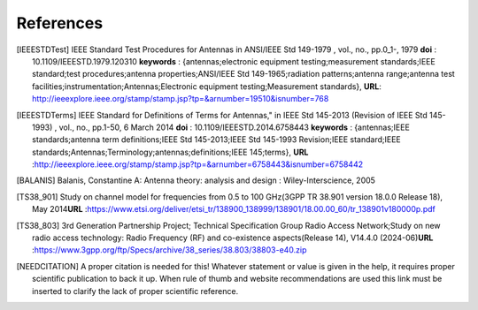.. _sec_references:

*******************************
References
*******************************

.. [IEEESTDTest]
    IEEE Standard Test Procedures for Antennas in ANSI/IEEE Std 149-1979 , vol., no.,
    pp.0_1-, 1979 **doi** : 10.1109/IEEESTD.1979.120310 **keywords** : {antennas;electronic
    equipment testing;measurement standards;IEEE standard;test procedures;antenna
    properties;ANSI/IEEE Std 149-1965;radiation patterns;antenna range;antenna test
    facilities;instrumentation;Antennas;Electronic equipment testing;Measurement standards},
    **URL**: http://ieeexplore.ieee.org/stamp/stamp.jsp?tp=&arnumber=19510&isnumber=768

.. [IEEESTDTerms]
    IEEE Standard for Definitions of Terms for Antennas," in IEEE Std 145-2013 (Revision
    of IEEE Std 145-1993) , vol., no., pp.1-50, 6 March 2014 \
    **doi** : 10.1109/IEEESTD.2014.6758443 \
    **keywords** : {antennas;IEEE standards;antenna term definitions;IEEE Std 145-2013;\
    IEEE Std 145-1993 Revision;IEEE standard;IEEE standards;Antennas;Terminology;antennas;\
    definitions;IEEE 145;terms}, \
    **URL** :\
    http://ieeexplore.ieee.org/stamp/stamp.jsp?tp=&arnumber=6758443&isnumber=6758442

.. [BALANIS]
    Balanis, Constantine A: Antenna theory: analysis and design : Wiley-Interscience, 2005

.. [TS38_901]
    Study on channel model for frequencies from 0.5 to 100 GHz\
    (3GPP TR 38.901 version 18.0.0 Release 18), May 2014\
    **URL** :\
    https://www.etsi.org/deliver/etsi_tr/138900_138999/138901/18.00.00_60/tr_138901v180000p.pdf

.. [TS38_803]
    3rd Generation Partnership Project; Technical Specification Group Radio Access Network;\
    Study on new radio access technology: Radio Frequency (RF) and co-existence aspects\
    (Release 14), V14.4.0 (2024-06)\
    **URL** :\
    https://www.3gpp.org/ftp/Specs/archive/38_series/38.803/38803-e40.zip

.. [NEEDCITATION]
    A proper citation is needed for this! Whatever statement or value is given in the
    help, it requires proper scientific publication to back it up. When rule of thumb and
    website recommendations are used this link must be inserted to clarify the lack of proper
    scientific reference.
